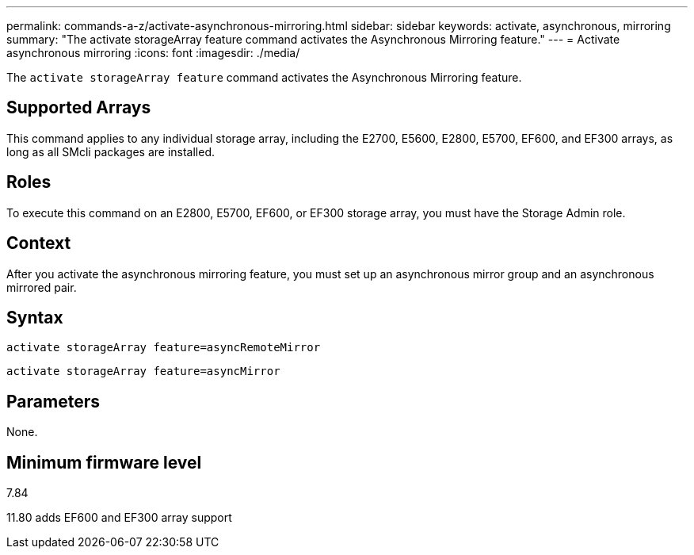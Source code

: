 ---
permalink: commands-a-z/activate-asynchronous-mirroring.html
sidebar: sidebar
keywords: activate, asynchronous, mirroring
summary: "The activate storageArray feature command activates the Asynchronous Mirroring feature."
---
= Activate asynchronous mirroring
:icons: font
:imagesdir: ./media/

[.lead]
The `activate storageArray feature` command activates the Asynchronous Mirroring feature.

== Supported Arrays

This command applies to any individual storage array, including the E2700, E5600, E2800, E5700, EF600, and EF300 arrays, as long as all SMcli packages are installed.

== Roles

To execute this command on an E2800, E5700, EF600, or EF300 storage array, you must have the Storage Admin role.

== Context

After you activate the asynchronous mirroring feature, you must set up an asynchronous mirror group and an asynchronous mirrored pair.

== Syntax

----
activate storageArray feature=asyncRemoteMirror
----

----
activate storageArray feature=asyncMirror
----

== Parameters

None.

== Minimum firmware level

7.84

11.80 adds EF600 and EF300 array support
